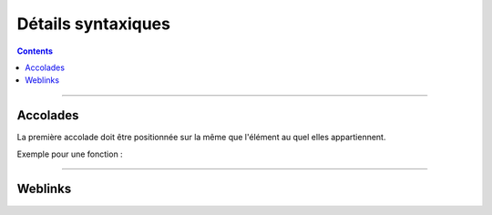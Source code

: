 ===================
Détails syntaxiques
===================

.. index::
   single: Go Syntaxe
   single: Go; Go Syntaxe

.. contents::
    :depth: 3
    :backlinks: top

####

---------
Accolades
---------

La première accolade doit être positionnée sur la même que l'élément au quel elles appartiennent.

Exemple pour une fonction :

    .. code:: go
        :number-lines:
        :force:

        // Bonne Syntaxe
        func main () {
            // ...
            }

        // Mauviase Syntaxe
        func main ()
        {
            // ...
            }

####

--------
Weblinks
--------

.. target-notes::